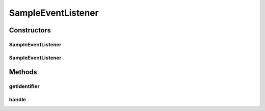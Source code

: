 .. java:import:: org.motechproject.event MotechEvent

SampleEventListener
===================

.. java:package:: org.motechproject.event.listener
   :noindex:

.. java:type:: public class SampleEventListener implements EventListener

Constructors
------------
SampleEventListener
^^^^^^^^^^^^^^^^^^^

.. java:constructor:: public SampleEventListener()
   :outertype: SampleEventListener

SampleEventListener
^^^^^^^^^^^^^^^^^^^

.. java:constructor:: public SampleEventListener(String identifier)
   :outertype: SampleEventListener

Methods
-------
getIdentifier
^^^^^^^^^^^^^

.. java:method:: @Override public String getIdentifier()
   :outertype: SampleEventListener

handle
^^^^^^

.. java:method:: @Override public void handle(MotechEvent event)
   :outertype: SampleEventListener

